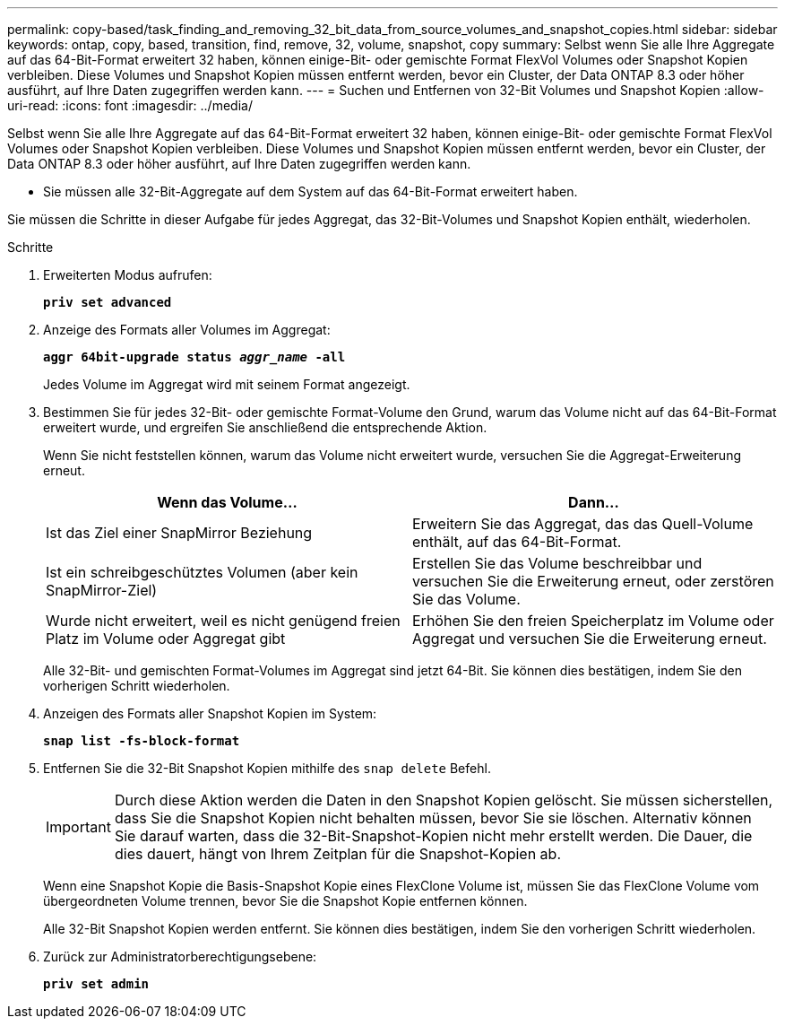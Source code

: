 ---
permalink: copy-based/task_finding_and_removing_32_bit_data_from_source_volumes_and_snapshot_copies.html 
sidebar: sidebar 
keywords: ontap, copy, based, transition, find, remove, 32, volume, snapshot, copy 
summary: Selbst wenn Sie alle Ihre Aggregate auf das 64-Bit-Format erweitert 32 haben, können einige-Bit- oder gemischte Format FlexVol Volumes oder Snapshot Kopien verbleiben. Diese Volumes und Snapshot Kopien müssen entfernt werden, bevor ein Cluster, der Data ONTAP 8.3 oder höher ausführt, auf Ihre Daten zugegriffen werden kann. 
---
= Suchen und Entfernen von 32-Bit Volumes und Snapshot Kopien
:allow-uri-read: 
:icons: font
:imagesdir: ../media/


[role="lead"]
Selbst wenn Sie alle Ihre Aggregate auf das 64-Bit-Format erweitert 32 haben, können einige-Bit- oder gemischte Format FlexVol Volumes oder Snapshot Kopien verbleiben. Diese Volumes und Snapshot Kopien müssen entfernt werden, bevor ein Cluster, der Data ONTAP 8.3 oder höher ausführt, auf Ihre Daten zugegriffen werden kann.

* Sie müssen alle 32-Bit-Aggregate auf dem System auf das 64-Bit-Format erweitert haben.


Sie müssen die Schritte in dieser Aufgabe für jedes Aggregat, das 32-Bit-Volumes und Snapshot Kopien enthält, wiederholen.

.Schritte
. Erweiterten Modus aufrufen:
+
`*priv set advanced*`

. Anzeige des Formats aller Volumes im Aggregat:
+
`*aggr 64bit-upgrade status _aggr_name_ -all*`

+
Jedes Volume im Aggregat wird mit seinem Format angezeigt.

. Bestimmen Sie für jedes 32-Bit- oder gemischte Format-Volume den Grund, warum das Volume nicht auf das 64-Bit-Format erweitert wurde, und ergreifen Sie anschließend die entsprechende Aktion.
+
Wenn Sie nicht feststellen können, warum das Volume nicht erweitert wurde, versuchen Sie die Aggregat-Erweiterung erneut.

+
|===
| Wenn das Volume... | Dann... 


 a| 
Ist das Ziel einer SnapMirror Beziehung
 a| 
Erweitern Sie das Aggregat, das das Quell-Volume enthält, auf das 64-Bit-Format.



 a| 
Ist ein schreibgeschütztes Volumen (aber kein SnapMirror-Ziel)
 a| 
Erstellen Sie das Volume beschreibbar und versuchen Sie die Erweiterung erneut, oder zerstören Sie das Volume.



 a| 
Wurde nicht erweitert, weil es nicht genügend freien Platz im Volume oder Aggregat gibt
 a| 
Erhöhen Sie den freien Speicherplatz im Volume oder Aggregat und versuchen Sie die Erweiterung erneut.

|===
+
Alle 32-Bit- und gemischten Format-Volumes im Aggregat sind jetzt 64-Bit. Sie können dies bestätigen, indem Sie den vorherigen Schritt wiederholen.

. Anzeigen des Formats aller Snapshot Kopien im System:
+
`*snap list -fs-block-format*`

. Entfernen Sie die 32-Bit Snapshot Kopien mithilfe des `snap delete` Befehl.
+

IMPORTANT: Durch diese Aktion werden die Daten in den Snapshot Kopien gelöscht. Sie müssen sicherstellen, dass Sie die Snapshot Kopien nicht behalten müssen, bevor Sie sie löschen. Alternativ können Sie darauf warten, dass die 32-Bit-Snapshot-Kopien nicht mehr erstellt werden. Die Dauer, die dies dauert, hängt von Ihrem Zeitplan für die Snapshot-Kopien ab.

+
Wenn eine Snapshot Kopie die Basis-Snapshot Kopie eines FlexClone Volume ist, müssen Sie das FlexClone Volume vom übergeordneten Volume trennen, bevor Sie die Snapshot Kopie entfernen können.

+
Alle 32-Bit Snapshot Kopien werden entfernt. Sie können dies bestätigen, indem Sie den vorherigen Schritt wiederholen.

. Zurück zur Administratorberechtigungsebene:
+
`*priv set admin*`


